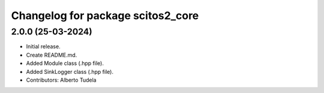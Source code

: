 ^^^^^^^^^^^^^^^^^^^^^^^^^^^^^^^^^^^^^^^^^^^^^^^^^^^
Changelog for package scitos2_core
^^^^^^^^^^^^^^^^^^^^^^^^^^^^^^^^^^^^^^^^^^^^^^^^^^^

2.0.0 (25-03-2024)
------------------
* Initial release.
* Create README.md.
* Added Module class (.hpp file).
* Added SinkLogger class (.hpp file).
* Contributors: Alberto Tudela

